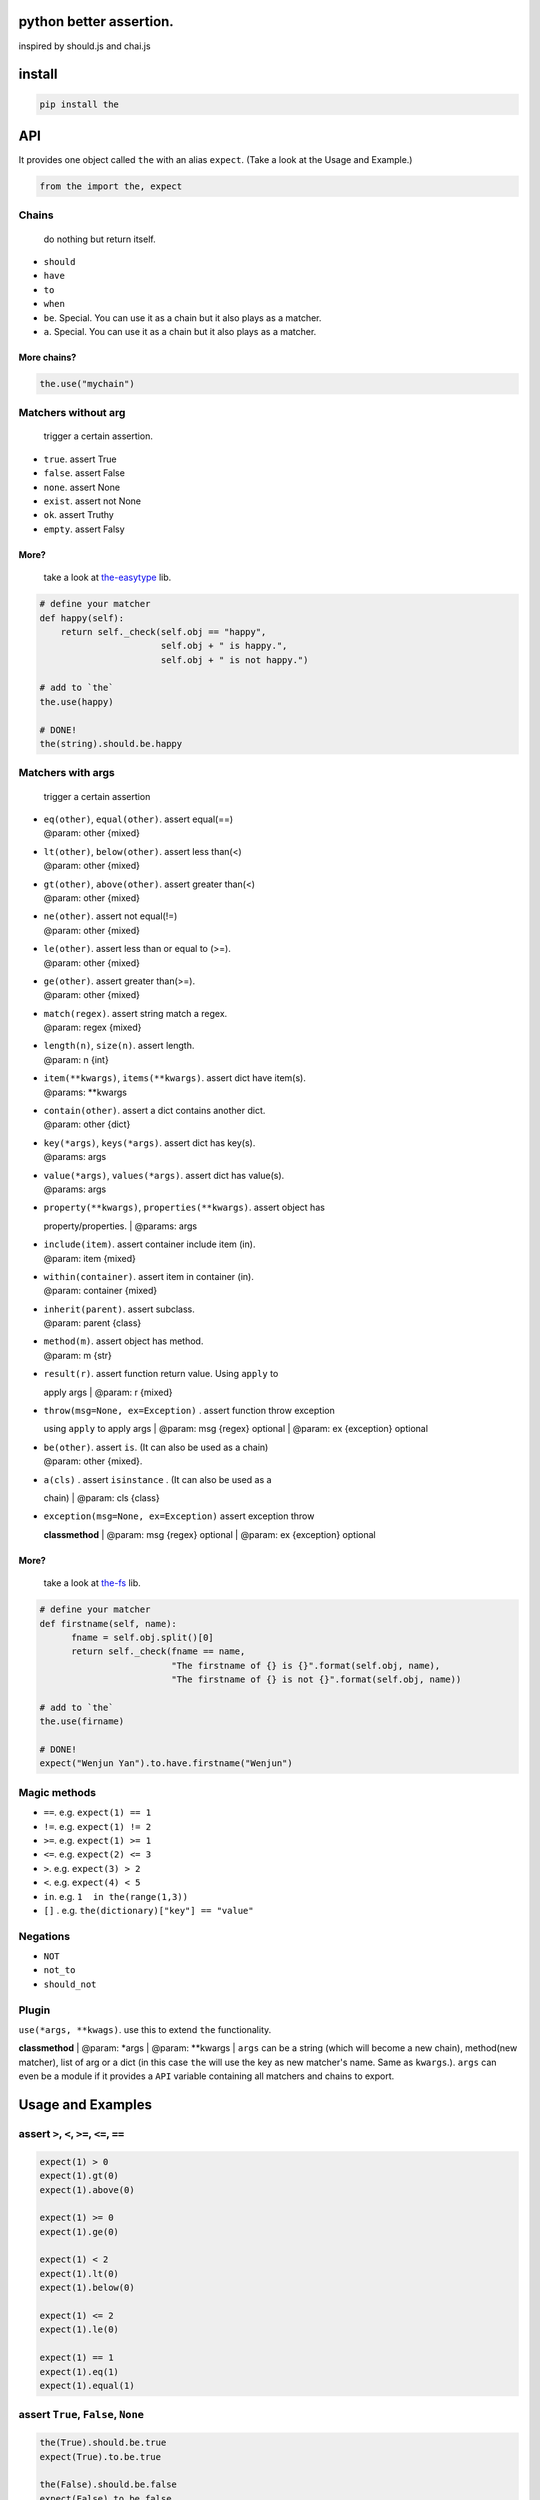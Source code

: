 python better assertion.
========================

inspired by should.js and chai.js

install
=======

.. code:: shell

    pip install the

API
===

It provides one object called ``the`` with an alias ``expect``. (Take a
look at the Usage and Example.)

.. code:: python

    from the import the, expect

Chains
~~~~~~

    do nothing but return itself.

-  ``should``
-  ``have``
-  ``to``
-  ``when``
-  ``be``. Special. You can use it as a chain but it also plays as a
   matcher.
-  ``a``. Special. You can use it as a chain but it also plays as a
   matcher.

More chains?
''''''''''''

.. code:: python

    the.use("mychain")

Matchers without arg
~~~~~~~~~~~~~~~~~~~~

    trigger a certain assertion.

-  ``true``. assert True
-  ``false``. assert False
-  ``none``. assert None
-  ``exist``. assert not None
-  ``ok``. assert Truthy
-  ``empty``. assert Falsy

More?
'''''

    take a look at
    `the-easytype <https://github.com/the-py/the-easytype>`__ lib.

.. code:: python

    # define your matcher
    def happy(self):
        return self._check(self.obj == "happy",
                           self.obj + " is happy.",
                           self.obj + " is not happy.")

    # add to `the`
    the.use(happy)

    # DONE!
    the(string).should.be.happy

Matchers with args
~~~~~~~~~~~~~~~~~~

    trigger a certain assertion

-  | ``eq(other)``, ``equal(other)``. assert equal(==)
   | @param: other {mixed}

-  | ``lt(other)``, ``below(other)``. assert less than(<)
   | @param: other {mixed}

-  | ``gt(other)``, ``above(other)``. assert greater than(<)
   | @param: other {mixed}

-  | ``ne(other)``. assert not equal(!=)
   | @param: other {mixed}

-  | ``le(other)``. assert less than or equal to (>=).
   | @param: other {mixed}

-  | ``ge(other)``. assert greater than(>=).
   | @param: other {mixed}

-  | ``match(regex)``. assert string match a regex.
   | @param: regex {mixed}

-  | ``length(n)``, ``size(n)``. assert length.
   | @param: n {int}

-  | ``item(**kwargs)``, ``items(**kwargs)``. assert dict have item(s).
   | @params: \*\*kwargs

-  | ``contain(other)``. assert a dict contains another dict.
   | @param: other {dict}

-  | ``key(*args)``, ``keys(*args)``. assert dict has key(s).
   | @params: args

-  | ``value(*args)``, ``values(*args)``. assert dict has value(s).
   | @params: args

-  | ``property(**kwargs)``, ``properties(**kwargs)``. assert object has
   property/properties.
   | @params: args

-  | ``include(item)``. assert container include item (in).
   | @param: item {mixed}

-  | ``within(container)``. assert item in container (in).
   | @param: container {mixed}

-  | ``inherit(parent)``. assert subclass.
   | @param: parent {class}

-  | ``method(m)``. assert object has method.
   | @param: m {str}

-  | ``result(r)``. assert function return value. Using ``apply`` to
   apply args
   | @param: r {mixed}

-  | ``throw(msg=None, ex=Exception)`` . assert function throw exception
   using ``apply`` to apply args
   | @param: msg {regex} optional
   | @param: ex {exception} optional

-  | ``be(other)``. assert ``is``. (It can also be used as a chain)
   | @param: other {mixed}.

-  | ``a(cls)`` . assert ``isinstance`` . (It can also be used as a
   chain)
   | @param: cls {class}

-  | ``exception(msg=None, ex=Exception)`` assert exception throw
   **classmethod**
   | @param: msg {regex} optional
   | @param: ex {exception} optional

More?
'''''

    take a look at `the-fs <https://github.com/the-py/the-fs>`__ lib.

.. code:: python

    # define your matcher
    def firstname(self, name):
          fname = self.obj.split()[0]
          return self._check(fname == name,
                             "The firstname of {} is {}".format(self.obj, name),
                             "The firstname of {} is not {}".format(self.obj, name))

    # add to `the`
    the.use(firname)

    # DONE!
    expect("Wenjun Yan").to.have.firstname("Wenjun")

Magic methods
~~~~~~~~~~~~~

-  ``==``. e.g. ``expect(1) == 1``
-  ``!=``. e.g. ``expect(1) != 2``
-  ``>=``. e.g. ``expect(1) >= 1``
-  ``<=``. e.g. ``expect(2) <= 3``
-  ``>``. e.g. ``expect(3) > 2``
-  ``<``. e.g. ``expect(4) < 5``
-  ``in``. e.g. ``1  in the(range(1,3))``
-  ``[]`` . e.g. ``the(dictionary)["key"] == "value"``

Negations
~~~~~~~~~

-  ``NOT``
-  ``not_to``
-  ``should_not``

Plugin
~~~~~~

| ``use(*args, **kwags)``. use this to extend ``the`` functionality.
**classmethod**
| @param: \*args
| @param: \*\*kwargs
| ``args`` can be a string (which will become a new chain), method(new
matcher), list of arg or a dict (in this case ``the`` will use the key
as new matcher's name. Same as ``kwargs``.). ``args`` can even be a
module if it provides a ``API`` variable containing all matchers and
chains to export.

Usage and Examples
==================

assert ``>``, ``<``, ``>=``, ``<=``, ``==``
~~~~~~~~~~~~~~~~~~~~~~~~~~~~~~~~~~~~~~~~~~~

.. code:: python

    expect(1) > 0
    expect(1).gt(0)
    expect(1).above(0)

    expect(1) >= 0
    expect(1).ge(0)

    expect(1) < 2
    expect(1).lt(0)
    expect(1).below(0)

    expect(1) <= 2
    expect(1).le(0)

    expect(1) == 1
    expect(1).eq(1)
    expect(1).equal(1)

assert ``True``, ``False``, ``None``
~~~~~~~~~~~~~~~~~~~~~~~~~~~~~~~~~~~~

.. code:: python

    the(True).should.be.true
    expect(True).to.be.true

    the(False).should.be.false
    expect(False).to.be.false

    the(None).should.be.none
    expect(None).to.be.none

assert ``truthy``, ``falsy``
~~~~~~~~~~~~~~~~~~~~~~~~~~~~

.. code:: python

    the(1).should.be.ok
    expect(1).to.be.ok

    the("").should.be.empty
    expect("").to.be.empty

assert ``is``
~~~~~~~~~~~~~

.. code:: python

    the(1).should.be(1)
    expect(1).to.be(1)

assert ``isinstance``
~~~~~~~~~~~~~~~~~~~~~

.. code:: python

    the(1).should.be.an(int)
    expect("1").to.be.a(str)

assert ``issubclass``
~~~~~~~~~~~~~~~~~~~~~

.. code:: python

    the(int).should.inherit(object)
    expect(int).to.inherit(object)

assert ``in``
~~~~~~~~~~~~~

.. code:: python

    the(1).should.be.within(range(1,3))
    expect(1).to.be.within(range(1,3))

assert ``len``
~~~~~~~~~~~~~~

.. code:: python

    the(range(1, 3)).should.have.length(3)
    expect(range(1, 3)).to.have.length(3)

assert ``regexp``
~~~~~~~~~~~~~~~~~

.. code:: python

    the("abc").should.match("a")
    expect("abc").to.match("a")

assert ``dict.item``
~~~~~~~~~~~~~~~~~~~~

.. code:: python

    d = {a: 1, b: 2}
    the(d).should.have.items(a=1, b=2)
    expect(d).to.have.items(a=1, b=2)
    expect(d)["a"] == 1

    the(d).should.contain({"a": 1, "b": 2})
    expect(d).to.contain({"a": 1, "b": 2})

assert ``dict.key``
~~~~~~~~~~~~~~~~~~~

.. code:: python

    d = {a: 1, b: 2}
    the(d).should.have.key("a")
    expect(d).to.have.keys("a", "b")

assert ``dict.value``
~~~~~~~~~~~~~~~~~~~~~

.. code:: python

    d = {a: 1, b: 2}
    the(d).should.have.value(1)
    expect(d).to.have.values(1, 2)

assert ``property``
~~~~~~~~~~~~~~~~~~~

.. code:: python

    class A(object):
        def __init__(self):
            self.x = 1

        def getx(self):
            return self.x

    expect(A()).to.have.property("x")
    expect(A()).to.have.property(x=1)

assert ``method``
~~~~~~~~~~~~~~~~~

.. code:: python

    class A(object):
        def __init__(self):
            self.x = 1

        def getx(self):
            return self.x

    expect(A()).to.have.method("getx")
    the(A()).should.have.method("getx")

assert ``function``
~~~~~~~~~~~~~~~~~~~

.. code:: python

    def div(a, b):
        return a/b

    expect(div).when.apply(1,2).to.have.result(1/2)
    expect(div).when.apply(1,0).to.throw()

assert ``exception``
~~~~~~~~~~~~~~~~~~~~

.. code:: python

    with expect.exception():
        assert 1 == 2

Plugin
======

-  `the-fs <https://github.com/the-py/the-fs>`__ Use ``os`` to assert
   file system .
-  `the-easytype <https://github.com/the-py/the-easytype>`__. Another
   way to assert basic types.

